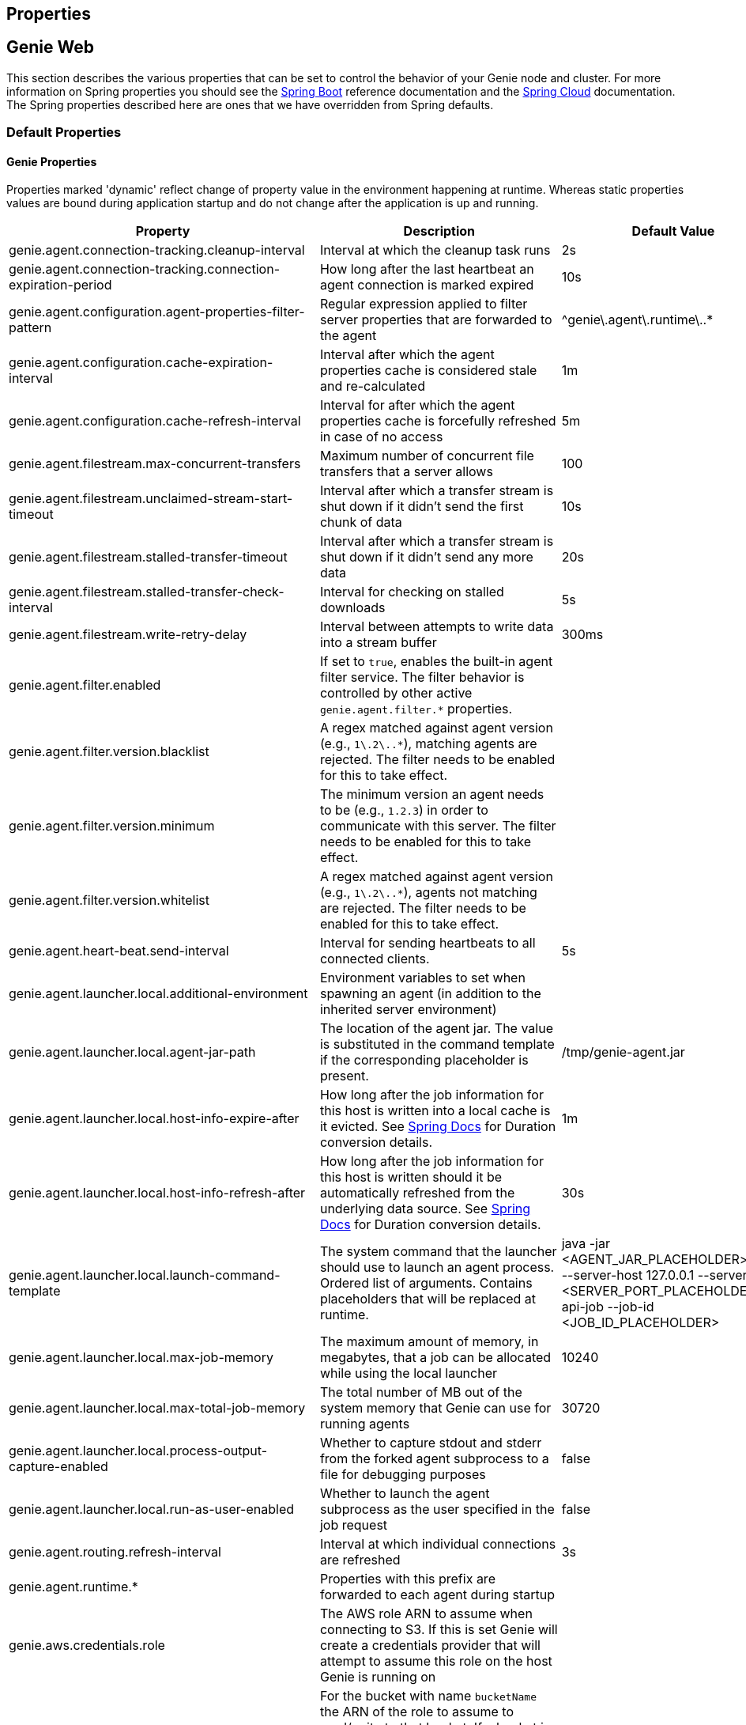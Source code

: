 == Properties

== Genie Web

This section describes the various properties that can be set to control the behavior of your Genie node and cluster.
For more information on Spring properties you should see the
http://docs.spring.io/spring-boot/docs/{springBootVersion}/reference/htmlsingle/[Spring Boot] reference documentation and the http://cloud.spring.io/spring-cloud-static/{springCloudVersion}/[Spring Cloud] documentation.
The Spring properties described here are ones that we have overridden from Spring defaults.

=== Default Properties

==== Genie Properties

Properties marked 'dynamic' reflect change of property value in the environment happening at runtime.
Whereas static properties values are bound during application startup and do not change after the application is up and running.

|===
|Property |Description |Default Value |Dynamic

|genie.agent.connection-tracking.cleanup-interval
|Interval at which the cleanup task runs
|2s
|no

|genie.agent.connection-tracking.connection-expiration-period
|How long after the last heartbeat an agent connection is marked expired
|10s
|no

|genie.agent.configuration.agent-properties-filter-pattern
|Regular expression applied to filter server properties that are forwarded to the agent
|^genie\.agent\.runtime\..*
|no

|genie.agent.configuration.cache-expiration-interval
|Interval after which the agent properties cache is considered stale and re-calculated
|1m
|no

|genie.agent.configuration.cache-refresh-interval
|Interval for after which the agent properties cache is forcefully refreshed in case of no access
|5m
|no

|genie.agent.filestream.max-concurrent-transfers
|Maximum number of concurrent file transfers that a server allows
|100
|no

|genie.agent.filestream.unclaimed-stream-start-timeout
|Interval after which a transfer stream is shut down if it didn't send the first chunk of data
|10s
|no

|genie.agent.filestream.stalled-transfer-timeout
|Interval after which a transfer stream is shut down if it didn't send any more data
|20s
|no

|genie.agent.filestream.stalled-transfer-check-interval
|Interval for checking on stalled downloads
|5s
|no

|genie.agent.filestream.write-retry-delay
|Interval between attempts to write data into a stream buffer
|300ms
|no

|genie.agent.filter.enabled
|If set to `true`, enables the built-in agent filter service. The filter behavior is controlled by other active `genie.agent.filter.*` properties.
|
|no

|genie.agent.filter.version.blacklist
|A regex matched against agent version (e.g., `1\.2\..*`), matching agents are rejected. The filter needs to be enabled for this to take effect.
|
|yes

|genie.agent.filter.version.minimum
|The minimum version an agent needs to be (e.g., `1.2.3`) in order to communicate with this server. The filter needs to be enabled for this to take effect.
|
|yes

|genie.agent.filter.version.whitelist
|A regex matched against agent version (e.g., `1\.2\..*`), agents not matching are rejected. The filter needs to be enabled for this to take effect.
|
|yes

|genie.agent.heart-beat.send-interval
|Interval for sending heartbeats to all connected clients.
|5s
|no

|genie.agent.launcher.local.additional-environment
|Environment variables to set when spawning an agent (in addition to the inherited server environment)
|
|no

|genie.agent.launcher.local.agent-jar-path
|The location of the agent jar. The value is substituted in the command template if the corresponding placeholder is present.
|/tmp/genie-agent.jar
|no

|genie.agent.launcher.local.host-info-expire-after
|How long after the job information for this host is written into a local cache is it evicted. See
https://docs.spring.io/spring-boot/docs/current/reference/html/spring-boot-features.html#boot-features-external-config-conversion[Spring Docs]
for Duration conversion details.
|1m
|no

|genie.agent.launcher.local.host-info-refresh-after
|How long after the job information for this host is written should it be automatically refreshed from the underlying
data source. See
https://docs.spring.io/spring-boot/docs/current/reference/html/spring-boot-features.html#boot-features-external-config-conversion[Spring Docs]
 for Duration conversion details.
|30s
|no

|genie.agent.launcher.local.launch-command-template
|The system command that the launcher should use to launch an agent process. Ordered list of arguments. Contains placeholders that will be replaced at runtime.
|java -jar <AGENT_JAR_PLACEHOLDER> exec --server-host 127.0.0.1 --server-port <SERVER_PORT_PLACEHOLDER> --api-job --job-id <JOB_ID_PLACEHOLDER>
|no

|genie.agent.launcher.local.max-job-memory
|The maximum amount of memory, in megabytes, that a job can be allocated while using the local launcher
|10240
|no

|genie.agent.launcher.local.max-total-job-memory
|The total number of MB out of the system memory that Genie can use for running agents
|30720
|no

|genie.agent.launcher.local.process-output-capture-enabled
|Whether to capture stdout and stderr from the forked agent subprocess to a file for debugging purposes
|false
|no

|genie.agent.launcher.local.run-as-user-enabled
|Whether to launch the agent subprocess as the user specified in the job request
|false
|no

|genie.agent.routing.refresh-interval
|Interval at which individual connections are refreshed
|3s
|no

|genie.agent.runtime.*
|Properties with this prefix are forwarded to each agent during startup
|
|yes

|genie.aws.credentials.role
|The AWS role ARN to assume when connecting to S3. If this is set Genie will create a credentials provider that will
attempt to assume this role on the host Genie is running on
|
|no

|genie.aws.s3.buckets.[bucketName].roleARN
|For the bucket with name `bucketName` the ARN of the role to assume to read/write to that bucket. If a bucket is used
that isn't listed in this map the default credentials configured will be used
|
|no

|genie.aws.s3.buckets.[bucketName].region
|The AWS region the bucket with `bucketName` is in. Clients to talk to this bucket will be created in this region. If
no value is specified the bucket is assumed to be in the same region as the Genie process.
|
|no

|genie.grpc.server.services.job-file-sync.ackIntervalMilliseconds
|How many milliseconds to wait between checks whether some acknowledgement should be sent to the agent regardless of
whether the `maxSyncMessages` threshold has been reached or not
|30,000
|no

|genie.grpc.server.services.job-file-sync.maxSyncMessages
|How many messages to receive from the agent before an acknowledgement message is sent back from the server
|10
|no

|genie.health.maxCpuLoadConsecutiveOccurrences
|Defines the threshold of consecutive occurrences of CPU load crossing the <maxCpuLoadPercent>.
Health of the system is marked unhealthy if the CPU load of a system goes beyond the threshold 'maxCpuLoadPercent'
for 'maxCpuLoadConsecutiveOccurrences' consecutive times.
|3
|no

|genie.health.maxCpuLoadPercent
|Defines the threshold for the maximum CPU load percentage to consider for an instance to be unhealthy.
Health of the system is marked unhealthy if the CPU load of a system goes beyond this threshold for
'maxCpuLoadConsecutiveOccurrences' consecutive times.
|80
|no

|genie.http.connect.timeout
|The number of milliseconds before HTTP calls between Genie nodes should time out on connection
|2000
|no

|genie.http.read.timeout
|The number of milliseconds before HTTP calls between Genie nodes should time out on attempting to read data
|10000
|no

|genie.jobs.active-limit.count
|The maximum number of active jobs a user is allowed to have. Once a user hits this limit, jobs submitted are rejected. This is property is ignored unless `genie.jobs.users.active-limit.enabled` is set to true. This limit applies to users that don't have an override set via `genie.jobs.users.active-limit.overrides.<user-name>`.
|100
|no

|genie.jobs.active-limit.enabled
|Enables the per-user active job limit. The number of jobs is controlled by the `genie.jobs.users.active-limit.count` property.
|false
|no

|genie.jobs.active-limit.overrides.<user-name>
|The maximum number of active jobs that user 'user-name' is allowed to have. This is property is ignored unless `genie.jobs.users.active-limit.enabled` is set to true.
|-
|yes

|genie.jobs.attachments.location-prefix
|Common prefix where attachments are stored
|s3://genie/attachments
|no

|genie.jobs.attachments.max-size
|Maximum size of an attachment
|100MB
|no

|genie.jobs.attachments.max-total-size
|Maximum size of all attachments combined (Spring and Tomcat may also independently limit the size of upload)
|150MB
|no

|genie.jobs.files.filter.case-sensitive-matching
|Wether the regular expressions defined in `genie.jobs.files.filter.*` are case-sensitive.
|true
|no

|genie.jobs.files.filter.directory-traversal-reject-patterns
|List of regex patterns, if a directory matches any, then its contents are not included in the job files manifest
|[]
|no

|genie.jobs.files.filter.directory-reject-patterns
|List of regex patterns, if a directory matches any, then it is not included in the job files manifest
|[]
|no

|genie.jobs.files.filter.file-reject-patterns
|List of regex patterns, if a file matches any, then it is not included in the job files manifest
|[]
|no

|genie.jobs.forwarding.enabled
|Whether or not to attempt to forward kill and get output requests for jobs
|true
|no

|genie.jobs.forwarding.port
|The port to forward requests to as it could be different than ELB port
|8080
|no

|genie.jobs.forwarding.scheme
|The connection protocol to use (http or https)
|http
|no

|genie.jobs.locations.archives
|The default root location where job archives should be stored. Scheme should be included. Created if doesn't exist.
|file://${java.io.tmpdir}genie/archives/
|no

|genie.jobs.locations.jobs
|The default root location where job working directories will be placed. Created by system if doesn't exist.
|file://${java.io.tmpdir}genie/jobs/
|no

|genie.jobs.memory.maxSystemMemory
|The total number of MB out of the system memory that Genie can use for running jobs
|30720
|no

|genie.jobs.memory.defaultJobMemory
|The total number of megabytes Genie will assume a job is allocated if not overridden by a command or user at runtime
|1024
|no

|genie.jobs.memory.maxJobMemory
|The maximum amount of memory, in megabytes, that a job client can be allocated
|10240
|no

|genie.jobs.submission.enabled
|Whether new job submission is enabled (`true`) or disabled (`false`)
|true
|yes

|genie.jobs.submission.disabledMessage
|A message to return to the users when new job submission is disabled
|Job submission is currently disabled. Please try again later.
|yes

|genie.jobs.users.runAsUserEnabled
|Whether Genie should run the jobs as the user who submitted the job or not. Genie user must have sudo rights for this
to work.
|false
|no

|genie.leader.enabled
|Whether this node should be the leader of the cluster or not. Should only be used if leadership is not being
determined by Zookeeper or other mechanism via Spring
|false
|no

|genie.notifications.sns.enabled
|Wether to enable SNS publishing of events
|-
|no

|genie.notifications.sns.topicARN
|The SNS topic to publish to
|-
|no

|genie.notifications.sns.additionalEventKeys.<KEY>
|Map of KEYs and corresponding values to be added to the SNS messages published
|-
|no

|genie.redis.enabled
|Whether to enable storage of HTTP sessions inside Redis via http://projects.spring.io/spring-session/[Spring Session]
|false
|no

|genie.retry.archived-job-get-metadata.initialDelay
|The initial interval between retries to get archived job metadata. Milliseconds
|1000
|no

|genie.retry.archived-job-get-metadata.multiplier
|The amount the delay should increase on every retry. e.g. start at 1 second -> 2 seconds -> 4 seconds with a value
of 2.0
|2.0
|no

|genie.retry.archived-job-get-metadata.noOfRetries
|The number of times to retry requests to get archived job metadata before failure
|5
|no

|genie.retry.initialInterval
|The amount of time to wait after initial failure before retrying the first time in milliseconds
|10000
|no

|genie.retry.maxInterval
|The maximum amount of time to wait between retries for the final retry in the back-off policy
|60000
|no

|genie.retry.noOfRetries
|The number of times to retry requests to before failure
|5
|no

|genie.retry.s3.noOfRetries
|The number of times to retry requests to S3 before failure
|5
|no

|genie.retry.sns.noOfRetries
|The number of times to retry requests to SNS before failure
|5
|no

|genie.scripts-manager.refresh-interval
|Interval for the script manager to reload and recompile known scripts (in milliseconds)
|300000
|no

|genie.scripts.cluster-selector.source
|URI of the script to load. `ScriptClusterSelector` is enabled only if this property is set.
|null
|no

|genie.scripts.cluster-selector.auto-load-enabled
|If true, the script eagerly load during startup, as opposed to lazily load on first use.
|false
|no

|genie.scripts.cluster-selector.timeout
|Maximum script execution time (in milliseconds). After this time has elapsed, evaluation is shut down.
|5000
|no

|genie.scripts.command-selector.source
|URI of the script to load. `ScriptCommandSelector` is enabled only if this property is set.
|null
|no

|genie.scripts.command-selector.auto-load-enabled
|If true, the script eagerly load during startup, as opposed to lazily load on first use.
|false
|no

|genie.scripts.command-selector.timeout
|Maximum script execution time (in milliseconds). After this time has elapsed, evaluation is shut down.
|5000
|no

|genie.swagger.enabled
|Whether to enable http://swagger.io/[Swagger] to be bootstrapped into the Genie service so that the endpoint
/swagger-ui.html shows API documentation generated by the swagger specification
|false
|no

|genie.tasks.agent-cleanup.enabled
|Whether to enable the task that detects jobs whose agent has gone AWOL, and marks them failed
|true
|no

|genie.tasks.agent-cleanup.launchTimeLimit
|How long a job can stay in ACCEPTED state, waiting for the agent to claim it, before the job is marked failed, in milliseconds
|240000
|no

|genie.tasks.agent-cleanup.refreshInterval
|How often the AWOL agent tasks executed, in milliseconds
|10000
|no

|genie.tasks.agent-cleanup.reconnectTimeLimit
|How long of a leeway to give a job after its agent disconnected and before the job is marked failed, in milliseconds
|120000
|no

|genie.tasks.archive-status-cleanup.enabled
|Whether to enable the task that detects jobs whose archive status was left in PENDING state
|true
|no

|genie.tasks.archive-status-cleanup.check-interval
|How often the archive status tasks executed
|10s
|no

|genie.tasks.archive-status-cleanup.gracePeriod
|How much time since the final status update to give to jobs before marking the status as UNKNOWN
|2m
|no

|genie.tasks.database-cleanup.application-cleanup.skip
|Skip the Applications table when performing database cleanup
|false
|yes

|genie.tasks.database-cleanup.cluster-cleanup.skip
|Skip the Clusters table when performing database cleanup
|false
|yes

|genie.tasks.database-cleanup.command-cleanup.skip
|Skip the Commands table when performing database cleanup
|false
|yes

|genie.tasks.database-cleanup.command-deactivation.commandCreationThreshold
|The number of days before the current cleanup run that a command must have been created before in the system to be
considered for deactivation.
|false
|yes

|genie.tasks.database-cleanup.command-deactivation.jobCreationThreshold
|The number of days before the current cleanup run that command must not have been used in a job for that command to be
considered for deactivation.
|false
|yes

|genie.tasks.database-cleanup.command-deactivation.skip
|Skip deactivating Commands when performing database cleanup
|false
|yes

|genie.tasks.database-cleanup.enabled
|Whether or not to delete old and unused records from the database at a scheduled interval.
See: `genie.tasks.database-cleanup.expression`
|true
|no

|genie.tasks.database-cleanup.expression
|The cron expression for how often to run the database cleanup task
|0 0 0 * * *
|yes

|genie.tasks.database-cleanup.file-cleanup.skip
|Skip the Files table when performing database cleanup
|false
|yes

|genie.tasks.database-cleanup.job-cleanup.skip
|Skip the Jobs table when performing database cleanup
|false
|yes

|genie.tasks.database-cleanup.job-cleanup.pageSize
|The max number of jobs to delete per transaction
|1000
|yes

|genie.tasks.database-cleanup.job-cleanup.retention
|The number of days to retain jobs in the database
|90
|yes

|genie.tasks.database-cleanup.tag-cleanup.skip
|Skip the Tags table when performing database cleanup
|false
|yes

|genie.tasks.disk-cleanup.enabled
|Whether or not to remove old job directories on the Genie node or not
|true
|no

|genie.tasks.disk-cleanup.expression
|How often to run the disk cleanup task as a cron expression
|0 0 0 * * *
|no

|genie.tasks.disk-cleanup.retention
|The number of days to leave old job directories on disk
|3
|no

|genie.tasks.executor.pool.size
|The number of executor threads available for tasks to be run on within the node in an adhoc manner. Best to set to the
number of CPU cores x 2 + 1
|1
|no

|genie.tasks.scheduler.pool.size
|The number of available threads for the scheduler to use to run tasks on the node at scheduled intervals. Best to set
to the number of CPU cores x 2 + 1
|1
|no

|genie.tasks.user-metrics.enabled
|Whether or not to publish user-tagged metrics
|true
|no

|genie.tasks.user-metrics.refresh-interval
|Publish/refresh interval in milliseconds
|30000
|no

|genie.zookeeper.discovery-path
|The namespace to use for Genie discovery service (maps agents to the node they're connected to)
|/genie/discovery/
|no

|genie.zookeeper.leader-path
|The namespace to use for Genie leadership election of a given cluster
|/genie/leader/
|no

|===

==== Spring Properties

http://docs.spring.io/spring-boot/docs/{springBootVersion}/reference/htmlsingle/#common-application-properties[Spring Properties]

|===
|Property |Description| Default Value

|info.genie.version
|The Genie version to be displayed by the UI and returned by the actuator /info endpoint. Set by the build.
|Current build version

|management.endpoints.web.base-path
|The default base path for the Spring Actuator[https://docs.spring.io/spring-boot/docs/current/actuator-api/html/]
management endpoints. Switched from default `/actuator`
|/admin

|spring.application.name
|The name of the application in the Spring context
|genie

|spring.banner.location
|Banner file location
|genie-banner.txt

|spring.data.redis.repositories.enabled
|Whether Spring data repositories should attempt to be created for Redis
|false

|spring.datasource.url
|JDBC URL of the database
|jdbc:h2:mem:genie

|spring.datasource.username
|Username for the datasource
|root

|spring.datasource.password
|Database password
|

|spring.datasource.hikari.leak-detection-threshold
|How long to wait (in milliseconds) before a connection should be considered leaked out of the pool if it hasn't been
returned
|30000

|spring.datasource.hikari.pool-name
|The name of the connection pool. Will show up in logs under this name.
|genie-hikari-db-pool

|spring.flyway.baselineDescription
|Description for the initial baseline of a database instance
|Base Version

|spring.flyway.baselineOnMigrate
|Whether or not to baseline when Flyway is present and the datasource targets a DB that isn't managed by Flyway
|true

|spring.flyway.baselineVersion
|Initial DB version (When Genie migrated to Flyway is current setting. Shouldn't touch)
|3.2.0

|spring.flyway.locations
|Where flyway should look for database migration files
|classpath:db/migration/{vendor}

|spring.jackson.serialization.write-dates-as-timestamps
|Whether to serialize instants as timestamps or ISO8601 strings
|false

|spring.jackson.time-zone
|Time zone used when formatting dates. For instance `America/Los_Angeles`
|UTC

|spring.jpa.hibernate.ddl-auto
|DDL mode. This is actually a shortcut for the "hibernate.hbm2ddl.auto" property.
|validate

|spring.jpa.hibernate.properties.hibernate.jdbc.time_zone
|The timezone to use when writing dates to the database
https://moelholm.com/2016/11/09/spring-boot-controlling-timezones-with-hibernate/[see article]
|UTC

|spring.profiles.active
|The default active profiles when Genie is run
|dev

|spring.mail.host
|The hostname of the mail server
|

|spring.mail.testConnection
|Whether to check the connection to the mail server on startup
|false

|spring.redis.host
|Endpoint for the Redis cluster used to store HTTP session information
|

|spring.servlet.multipart.max-file-size
|Max attachment file size. Values can use the suffixed "MB" or "KB" to indicate a Megabyte or Kilobyte size.
|100MB

|spring.servlet.multipart.max-request-size
|Max job request size. Values can use the suffixed "MB" or "KB" to indicate a Megabyte or Kilobyte size.
|200MB

|spring.session.store-type
|The back end storage system for Spring to store HTTP session information. See
http://docs.spring.io/spring-boot/docs/{springBootVersion}/reference/htmlsingle/#boot-features-session[Spring Boot Session]
for more information. Currently on classpath only none, redis and jdbc will work.
|none

|===

==== Spring Cloud Properties

Properties set by default to manipulate various https://projects.spring.io/spring-cloud/[Spring Cloud] libraries.

|===
|Property |Description| Default Value

|cloud.aws.credentials.useDefaultAwsCredentialsChain
|Whether to attempt creation of a standard AWS credentials chain.
See https://cloud.spring.io/spring-cloud-aws/[Spring Cloud AWS] for more information.
|true

|cloud.aws.region.auto
|Whether the AWS region will be attempted to be auto recognized via the AWS metadata services on EC2.
See https://cloud.spring.io/spring-cloud-aws/[Spring Cloud AWS] for more information.
|false

|cloud.aws.region.static
|The default AWS region. See https://cloud.spring.io/spring-cloud-aws/[Spring Cloud AWS] for more information.
|us-east-1

|cloud.aws.stack.auto
|Whether auto stack detection is enabled.
See https://cloud.spring.io/spring-cloud-aws/[Spring Cloud AWS] for more information.
|false

|spring.cloud.zookeeper.enabled
|Whether to enable zookeeper functionality or not
|false

|spring.cloud.zookeeper.connectString
|The connection string for the zookeeper cluster
|localhost:2181

|===

==== gRPC Server properties

|===
|Property |Description| Default Value
|grpc.server.port
|The port on which to bind the gRPC server, if enabled.
|9090

|grpc.server.address
|The address on which to bind the gRPC server, if enabled.
|0.0.0.0

|===

=== Profile Specific Properties

==== Prod Profile

|===
|Property |Description| Default Value

|spring.datasource.url
|JDBC URL of the database
|jdbc:mysql://127.0.0.1/genie?useUnicode=yes&characterEncoding=UTF-8&useLegacyDatetimeCode=false

|spring.datasource.username
|Username for the datasource
|root

|spring.datasource.password
|Database password
|

|spring.datasource.hikari.data-source-properties.cachePrepStmts
|https://github.com/brettwooldridge/HikariCP/wiki/MySQL-Configuration[MySQL Tuning]
|true

|spring.datasource.hikari.data-source-properties.prepStmtCacheSize
|https://github.com/brettwooldridge/HikariCP/wiki/MySQL-Configuration[MySQL Tuning]
|250

|spring.datasource.hikari.data-source-properties.prepStmtCacheSqlLimit
|https://github.com/brettwooldridge/HikariCP/wiki/MySQL-Configuration[MySQL Tuning]
|2048

|spring.datasource.hikari.data-source-properties.serverTimezone
|https://github.com/brettwooldridge/HikariCP/wiki/MySQL-Configuration[MySQL Tuning]
|UTC

|spring.datasource.hikari.data-source-properties.userServerPrepStatements
|https://github.com/brettwooldridge/HikariCP/wiki/MySQL-Configuration[MySQL Tuning]
|true

|===

== Genie Agent

This section describes the various properties that can be set to control the behavior of the Genie agent.

Unless otherwise noted, properties are loaded from the standard sources (defaults, profiles, other files).
The server also has a chance to override them during the 'Agent Configuration' execution stage.

=== Default Properties

==== Genie Properties


|===
|Property |Description |Default Value | Notes

| `genie.agent.runtime.emergency-shutdown-delay`
| Time allowed to the agent to shut down cleanly (archive, cleanup, ...) before the JVM is forcefully shut down
| 5m
|

| `genie.agent.runtime.force-manifest-refresh-timeout`
| Maximum time block when trying to forcefully push a manifest update
| 5s
|

| `genie.agent.runtime.file-stream-service.error-back-off.delay-type`
| Scheduling policy for backoff in case of error during file streaming
| FROM_PREVIOUS_EXECUTION_BEGIN
|

| `genie.agent.runtime.file-stream-service.error-back-off.min-delay`
| Minimum delay before another attempt during file streaming
| 1s
|

| `genie.agent.runtime.file-stream-service.error-back-off.max-delay`
| Maximum delay before another attempt during file streaming
| 10s
|

| `genie.agent.runtime.file-stream-service.error-back-off.factor`
| Multiplication factor for retry delay before another attempt during file streaming
| 1.1
|

| `genie.agent.runtime.file-stream-service.enable-compression`
| Wether to enable compression when transmitting file chunks to the server
| true
|

| `genie.agent.runtime.file-stream-service.data-chunk-max-size`
| Max size of a file chunk sent to the server
| 1MB
|

| `genie.agent.runtime.file-stream-service.max-concurrent-streams`
| Maximum number of files transmitted concurrently to the server
| 5
|

| `genie.agent.runtime.file-stream-service.drain-timeout`
| Maximum time a file transfer is allowed to complete before it is terminated during agent shutdown
| 15s
| Should be lower then `genie.agent.runtime.emergency-shutdown-delay`

| `genie.agent.runtime.heart-beat-service.interval`
| Interval between heartbeats
| 2s
|

| `genie.agent.runtime.heart-beat-service.error-retry-delay`
| Interval to wait before re-establishing the heartbeat stream
| 1s
|

| `genie.agent.runtime.job-kill-service.response-check-back-off.delay-type`
| Scheduling policy for backoff in case of error during kill request
| FROM_PREVIOUS_EXECUTION_COMPLETION
|

| `genie.agent.runtime.job-kill-service.response-check-back-off.min-delay`
| Minimum delay before another attempt during kill request
| 500ms
|

| `genie.agent.runtime.job-kill-service.response-check-back-off.max-delay`
| Maximium delay before another attempt during kill request
| 5s
|

| `genie.agent.runtime.job-kill-service.response-check-back-off.factor`
| Multiplication factor for retry delay before another attempt during kill request
| 1.2
|

| `genie.agent.runtime.job-monitor-service.check-remote-job-status`
| Whether to periodically poll the running job status from the server, and to shut down in case the job is marked failed
| true
|

| `genie.agent.runtime.job-monitor-service.check-interval`
| How often to check for files limits
| 1m
|

| `genie.agent.runtime.job-monitor-service.max-files`
| Maximum number of files in the job directory
| 64000
|

| `genie.agent.runtime.job-monitor-service.max-file-size`
| Maximum size of the largest file in the job directory
| 8GB
|

| `genie.agent.runtime.job-monitor-service.max-total-size`
| Maximum total size of the job directory
| 16GB
|

| `genie.agent.runtime.job-setup-service.environment-dump-filter-expression`
| Grep regular expression (ERE syntax) filter applied to environment variable dumped into env.log before job execution
| .*
|

| `genie.agent.runtime.job-setup-service.environment-dump-filter-inverted`
| Wether to invert environment-dump-filter-expression such that environment entries NOT matching the expression are logged
| false
|

| `genie.agent.runtime.shutdown.execution-completion-leeway`
| Time allowed to the job execution state machine to shut down cleanly before the JVM is shut down
| 60s
|

| `genie.agent.runtime.shutdown.internal-executors-leeway`
| Time allowed on task running on internal task executors to complete before the agent terminates
| 30s
| This property is bound during initialization and cannot be modified at runtime by the server.

| `genie.agent.runtime.shutdown.internal-schedulers-leeway`
| Time allowed on task running on internal task schedulers to complete before the agent terminates
| 30s
| This property is bound during initialization and cannot be modified at runtime by the server.

| `genie.agent.runtime.shutdown.system-executor-leeway`
| Time allowed on task running on Spring's system task executor to complete before the agent terminates
| 60s
| This property is bound during initialization and cannot be modified at runtime by the server.

| `genie.agent.runtime.shutdown.system-scheduler-leeway`
| Time allowed on task running on Spring's system task scheduler to complete before the agent terminates
| 60s
| This property is bound during initialization and cannot be modified at runtime by the server.

|===
